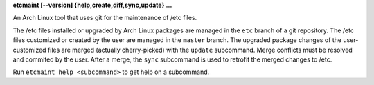 **etcmaint [--version] {help,create,diff,sync,update} ...**

An Arch Linux tool that uses git for the maintenance of /etc files.

The /etc files installed or upgraded by Arch Linux packages are managed in the
``etc`` branch of a git repository. The /etc files customized or created by
the user are managed in the ``master`` branch. The upgraded package changes of
the user-customized files are merged (actually cherry-picked) with the
``update`` subcommand. Merge conflicts must be resolved and commited by the
user. After a merge, the ``sync`` subcommand is used to retrofit the merged
changes to /etc.

Run ``etcmaint help <subcommand>`` to get help on a subcommand.
